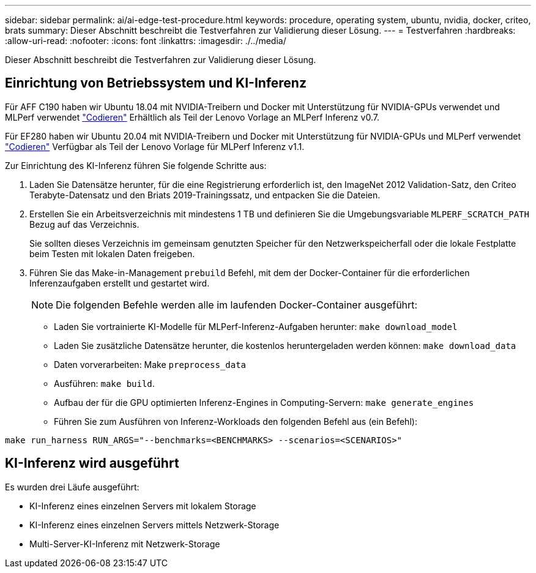 ---
sidebar: sidebar 
permalink: ai/ai-edge-test-procedure.html 
keywords: procedure, operating system, ubuntu, nvidia, docker, criteo, brats 
summary: Dieser Abschnitt beschreibt die Testverfahren zur Validierung dieser Lösung. 
---
= Testverfahren
:hardbreaks:
:allow-uri-read: 
:nofooter: 
:icons: font
:linkattrs: 
:imagesdir: ./../media/


[role="lead"]
Dieser Abschnitt beschreibt die Testverfahren zur Validierung dieser Lösung.



== Einrichtung von Betriebssystem und KI-Inferenz

Für AFF C190 haben wir Ubuntu 18.04 mit NVIDIA-Treibern und Docker mit Unterstützung für NVIDIA-GPUs verwendet und MLPerf verwendet https://github.com/mlperf/inference_results_v0.7/tree/master/closed/Lenovo["Codieren"^] Erhältlich als Teil der Lenovo Vorlage an MLPerf Inferenz v0.7.

Für EF280 haben wir Ubuntu 20.04 mit NVIDIA-Treibern und Docker mit Unterstützung für NVIDIA-GPUs und MLPerf verwendet https://github.com/mlcommons/inference_results_v1.1/tree/main/closed/Lenovo["Codieren"^] Verfügbar als Teil der Lenovo Vorlage für MLPerf Inferenz v1.1.

Zur Einrichtung des KI-Inferenz führen Sie folgende Schritte aus:

. Laden Sie Datensätze herunter, für die eine Registrierung erforderlich ist, den ImageNet 2012 Validation-Satz, den Criteo Terabyte-Datensatz und den Briats 2019-Trainingssatz, und entpacken Sie die Dateien.
. Erstellen Sie ein Arbeitsverzeichnis mit mindestens 1 TB und definieren Sie die Umgebungsvariable `MLPERF_SCRATCH_PATH` Bezug auf das Verzeichnis.
+
Sie sollten dieses Verzeichnis im gemeinsam genutzten Speicher für den Netzwerkspeicherfall oder die lokale Festplatte beim Testen mit lokalen Daten freigeben.

. Führen Sie das Make-in-Management `prebuild` Befehl, mit dem der Docker-Container für die erforderlichen Inferenzaufgaben erstellt und gestartet wird.
+

NOTE: Die folgenden Befehle werden alle im laufenden Docker-Container ausgeführt:

+
** Laden Sie vortrainierte KI-Modelle für MLPerf-Inferenz-Aufgaben herunter: `make download_model`
** Laden Sie zusätzliche Datensätze herunter, die kostenlos heruntergeladen werden können: `make download_data`
** Daten vorverarbeiten: Make `preprocess_data`
** Ausführen: `make build`.
** Aufbau der für die GPU optimierten Inferenz-Engines in Computing-Servern: `make generate_engines`
** Führen Sie zum Ausführen von Inferenz-Workloads den folgenden Befehl aus (ein Befehl):




....
make run_harness RUN_ARGS="--benchmarks=<BENCHMARKS> --scenarios=<SCENARIOS>"
....


== KI-Inferenz wird ausgeführt

Es wurden drei Läufe ausgeführt:

* KI-Inferenz eines einzelnen Servers mit lokalem Storage
* KI-Inferenz eines einzelnen Servers mittels Netzwerk-Storage
* Multi-Server-KI-Inferenz mit Netzwerk-Storage

